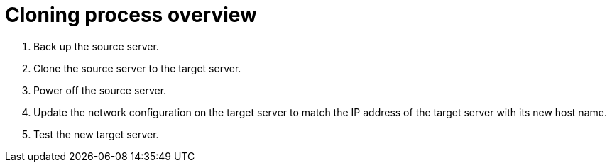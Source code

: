 :_mod-docs-content-type: CONCEPT

[id="cloning-process-overview"]
= Cloning process overview

. Back up the source server.
. Clone the source server to the target server.
. Power off the source server.
. Update the network configuration on the target server to match the IP address of the target server with its new host name.
. Test the new target server.
